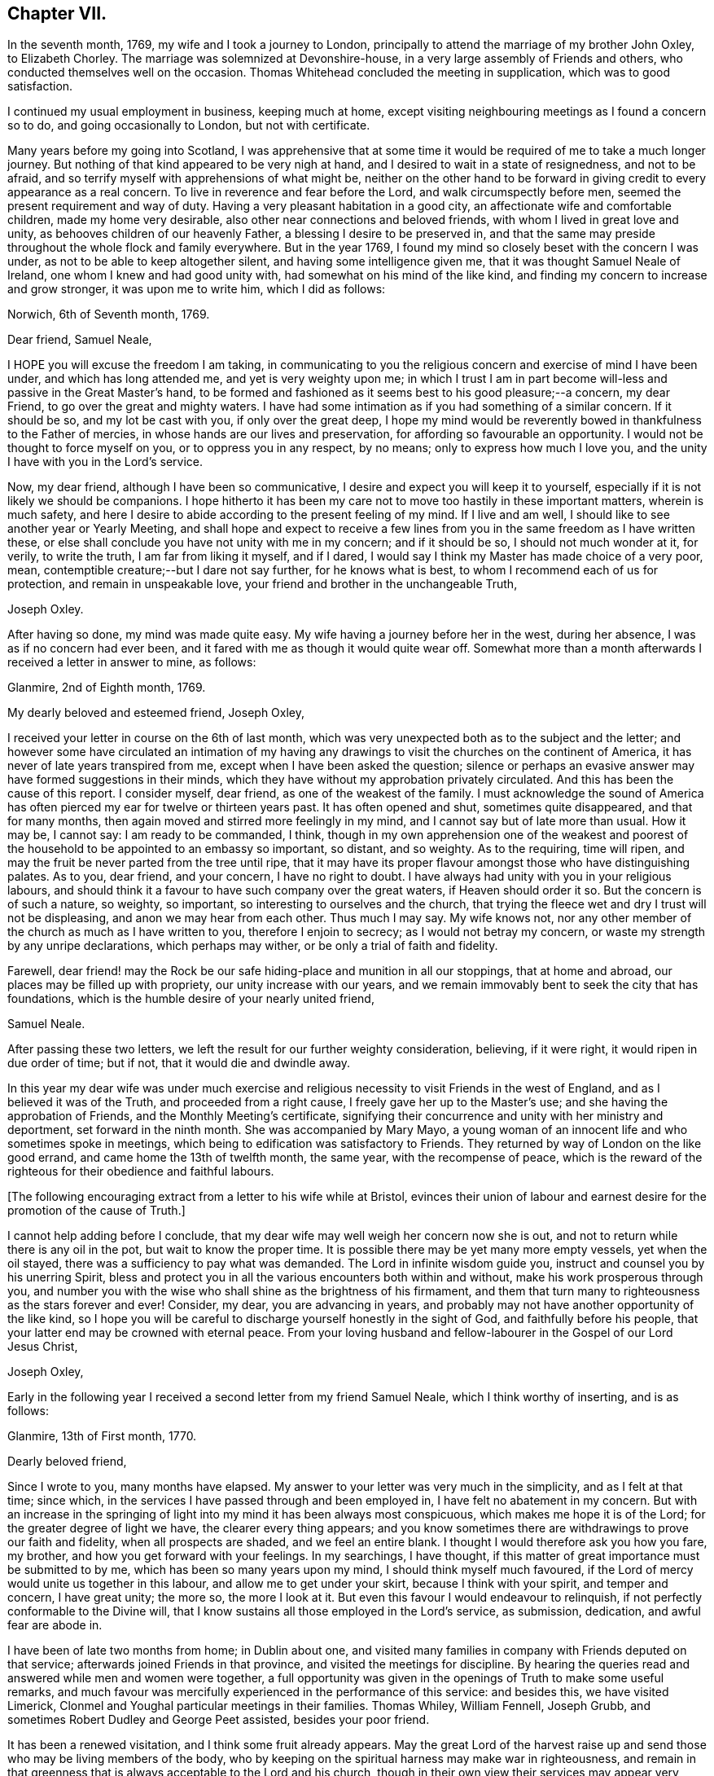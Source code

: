 == Chapter VII.

In the seventh month, 1769, my wife and I took a journey to London,
principally to attend the marriage of my brother John Oxley, to Elizabeth Chorley.
The marriage was solemnized at Devonshire-house,
in a very large assembly of Friends and others,
who conducted themselves well on the occasion.
Thomas Whitehead concluded the meeting in supplication, which was to good satisfaction.

I continued my usual employment in business, keeping much at home,
except visiting neighbouring meetings as I found a concern so to do,
and going occasionally to London, but not with certificate.

Many years before my going into Scotland,
I was apprehensive that at some time it would be
required of me to take a much longer journey.
But nothing of that kind appeared to be very nigh at hand,
and I desired to wait in a state of resignedness, and not to be afraid,
and so terrify myself with apprehensions of what might be,
neither on the other hand to be forward in giving
credit to every appearance as a real concern.
To live in reverence and fear before the Lord, and walk circumspectly before men,
seemed the present requirement and way of duty.
Having a very pleasant habitation in a good city,
an affectionate wife and comfortable children, made my home very desirable,
also other near connections and beloved friends,
with whom I lived in great love and unity, as behooves children of our heavenly Father,
a blessing I desire to be preserved in,
and that the same may preside throughout the whole flock and family everywhere.
But in the year 1769, I found my mind so closely beset with the concern I was under,
as not to be able to keep altogether silent, and having some intelligence given me,
that it was thought Samuel Neale of Ireland, one whom I knew and had good unity with,
had somewhat on his mind of the like kind,
and finding my concern to increase and grow stronger, it was upon me to write him,
which I did as follows:

Norwich, 6th of Seventh month, 1769.

Dear friend, Samuel Neale,

I HOPE you will excuse the freedom I am taking,
in communicating to you the religious concern and exercise of mind I have been under,
and which has long attended me, and yet is very weighty upon me;
in which I trust I am in part become will-less and passive in the Great Master's hand,
to be formed and fashioned as it seems best to his good pleasure;--a concern,
my dear Friend, to go over the great and mighty waters.
I have had some intimation as if you had something of a similar concern.
If it should be so, and my lot be cast with you, if only over the great deep,
I hope my mind would be reverently bowed in thankfulness to the Father of mercies,
in whose hands are our lives and preservation,
for affording so favourable an opportunity.
I would not be thought to force myself on you, or to oppress you in any respect,
by no means; only to express how much I love you,
and the unity I have with you in the Lord's service.

Now, my dear friend, although I have been so communicative,
I desire and expect you will keep it to yourself,
especially if it is not likely we should be companions.
I hope hitherto it has been my care not to move too hastily in these important matters,
wherein is much safety,
and here I desire to abide according to the present feeling of my mind.
If I live and am well, I should like to see another year or Yearly Meeting,
and shall hope and expect to receive a few lines from
you in the same freedom as I have written these,
or else shall conclude you have not unity with me in my concern; and if it should be so,
I should not much wonder at it, for verily, to write the truth,
I am far from liking it myself, and if I dared,
I would say I think my Master has made choice of a very poor, mean,
contemptible creature;--but I dare not say further, for he knows what is best,
to whom I recommend each of us for protection, and remain in unspeakable love,
your friend and brother in the unchangeable Truth,

Joseph Oxley.

After having so done, my mind was made quite easy.
My wife having a journey before her in the west, during her absence,
I was as if no concern had ever been,
and it fared with me as though it would quite wear off.
Somewhat more than a month afterwards I received a letter in answer to mine, as follows:

Glanmire, 2nd of Eighth month, 1769.

My dearly beloved and esteemed friend, Joseph Oxley,

I received your letter in course on the 6th of last month,
which was very unexpected both as to the subject and the letter;
and however some have circulated an intimation of my having any
drawings to visit the churches on the continent of America,
it has never of late years transpired from me,
except when I have been asked the question;
silence or perhaps an evasive answer may have formed suggestions in their minds,
which they have without my approbation privately circulated.
And this has been the cause of this report.
I consider myself, dear friend, as one of the weakest of the family.
I must acknowledge the sound of America has often
pierced my ear for twelve or thirteen years past.
It has often opened and shut, sometimes quite disappeared, and that for many months,
then again moved and stirred more feelingly in my mind,
and I cannot say but of late more than usual.
How it may be, I cannot say: I am ready to be commanded, I think,
though in my own apprehension one of the weakest and poorest
of the household to be appointed to an embassy so important,
so distant, and so weighty.
As to the requiring, time will ripen,
and may the fruit be never parted from the tree until ripe,
that it may have its proper flavour amongst those who have distinguishing palates.
As to you, dear friend, and your concern, I have no right to doubt.
I have always had unity with you in your religious labours,
and should think it a favour to have such company over the great waters,
if Heaven should order it so.
But the concern is of such a nature, so weighty, so important,
so interesting to ourselves and the church,
that trying the fleece wet and dry I trust will not be displeasing,
and anon we may hear from each other.
Thus much I may say.
My wife knows not, nor any other member of the church as much as I have written to you,
therefore I enjoin to secrecy; as I would not betray my concern,
or waste my strength by any unripe declarations, which perhaps may wither,
or be only a trial of faith and fidelity.

Farewell,
dear friend! may the Rock be our safe hiding-place and munition in all our stoppings,
that at home and abroad, our places may be filled up with propriety,
our unity increase with our years,
and we remain immovably bent to seek the city that has foundations,
which is the humble desire of your nearly united friend,

Samuel Neale.

After passing these two letters,
we left the result for our further weighty consideration, believing, if it were right,
it would ripen in due order of time; but if not, that it would die and dwindle away.

In this year my dear wife was under much exercise and
religious necessity to visit Friends in the west of England,
and as I believed it was of the Truth, and proceeded from a right cause,
I freely gave her up to the Master's use; and she having the approbation of Friends,
and the Monthly Meeting's certificate,
signifying their concurrence and unity with her ministry and deportment,
set forward in the ninth month.
She was accompanied by Mary Mayo,
a young woman of an innocent life and who sometimes spoke in meetings,
which being to edification was satisfactory to Friends.
They returned by way of London on the like good errand,
and came home the 13th of twelfth month, the same year, with the recompense of peace,
which is the reward of the righteous for their obedience and faithful labours.

+++[+++The following encouraging extract from a letter to his wife while at Bristol,
evinces their union of labour and earnest desire
for the promotion of the cause of Truth.]


I cannot help adding before I conclude,
that my dear wife may well weigh her concern now she is out,
and not to return while there is any oil in the pot, but wait to know the proper time.
It is possible there may be yet many more empty vessels, yet when the oil stayed,
there was a sufficiency to pay what was demanded.
The Lord in infinite wisdom guide you, instruct and counsel you by his unerring Spirit,
bless and protect you in all the various encounters both within and without,
make his work prosperous through you,
and number you with the wise who shall shine as the brightness of his firmament,
and them that turn many to righteousness as the stars forever and ever!
Consider, my dear, you are advancing in years,
and probably may not have another opportunity of the like kind,
so I hope you will be careful to discharge yourself honestly in the sight of God,
and faithfully before his people, that your latter end may be crowned with eternal peace.
From your loving husband and fellow-labourer in the Gospel of our Lord Jesus Christ,

Joseph Oxley,

Early in the following year I received a second letter from my friend Samuel Neale,
which I think worthy of inserting, and is as follows:

Glanmire, 13th of First month, 1770.

Dearly beloved friend,

Since I wrote to you, many months have elapsed.
My answer to your letter was very much in the simplicity, and as I felt at that time;
since which, in the services I have passed through and been employed in,
I have felt no abatement in my concern.
But with an increase in the springing of light
into my mind it has been always most conspicuous,
which makes me hope it is of the Lord; for the greater degree of light we have,
the clearer every thing appears;
and you know sometimes there are withdrawings to prove our faith and fidelity,
when all prospects are shaded, and we feel an entire blank.
I thought I would therefore ask you how you fare, my brother,
and how you get forward with your feelings.
In my searchings, I have thought,
if this matter of great importance must be submitted to by me,
which has been so many years upon my mind, I should think myself much favoured,
if the Lord of mercy would unite us together in this labour,
and allow me to get under your skirt, because I think with your spirit,
and temper and concern, I have great unity; the more so, the more I look at it.
But even this favour I would endeavour to relinquish,
if not perfectly conformable to the Divine will,
that I know sustains all those employed in the Lord's service, as submission, dedication,
and awful fear are abode in.

I have been of late two months from home; in Dublin about one,
and visited many families in company with Friends deputed on that service;
afterwards joined Friends in that province, and visited the meetings for discipline.
By hearing the queries read and answered while men and women were together,
a full opportunity was given in the openings of Truth to make some useful remarks,
and much favour was mercifully experienced in the performance of this service:
and besides this, we have visited Limerick,
Clonmel and Youghal particular meetings in their families.
Thomas Whiley, William Fennell, Joseph Grubb,
and sometimes Robert Dudley and George Peet assisted, besides your poor friend.

It has been a renewed visitation, and I think some fruit already appears.
May the great Lord of the harvest raise up and
send those who may be living members of the body,
who by keeping on the spiritual harness may make war in righteousness,
and remain in that greenness that is always acceptable to the Lord and his church,
though in their own view their services may appear very
small and of little or no consequence.
I had a letter from dear John Elliott,
giving an account that dear Rachel Wilson was arrived safe in their port,
and that her labours of love were universally acceptable in America.
My wife joins me in the tender of true affection to you and yours;
she seems passive to the Divine will,
if her husband should be called from her in this service.

I remain your nearly united friend,

Samuel Neale.

It was no small comfort to my mind to find a Friend so concerned,
and one with whom I had such close unity and sweet fellowship.
And though the trial was great and hard to submit to,
yet made somewhat easier in having the prospect of such a choice Friend for a companion.
So we kept waiting in stillness and in patience
for further discoveries of Divine counsel,
and communicated to each other according to our
feelings and growth in Christian experience.
After receiving two letters from my dear friend in Ireland,
it was incumbent on me to send him somewhat, as under.

Norwich, 1st of Second month, 1770.

Esteemed friend and brother,

I have before me both your kind favours of the 2nd of eighth month, last year,
and the 13th of last month.
By the former was enabled to fathom the state of your mind respecting
that great and important business I wrote to you concerning,
and as you desired I would make it a matter of secrecy, I conformed thereto.
But before long it will be prudent to make some discovery to my dear wife and brother,
as it will be to them matter of joy and comfort,
knowing them to have sweet and precious unity with you,
and I hope that good Hand which has hitherto preserved,
will preserve you all your life long, to his praise and the good of his church.
I much approve of your steady cautious movings in the present dispensation,
and wish for myself that I may follow your example, which I will endeavour to do.

Since I last wrote what was on my mind, I have been almost ready to repent,
as for a considerable length of time every appearance
of concern in that way seemed to be withdrawn,
and I was ready to apprehend I had been altogether mistaken;
and so I remained the greater part of the time my wife was absent at Bath, Bristol, etc.
But soon after her return, things appeared with a very different face,
and now the concern is more weighty and pressing than ever, though I have long reasoned,
and contended,
and strove against the discoveries and holy manifestations of the Divine Spirit,
in this great and awfully solemn act of duty.
I have found myself overcome by a far superior power,
that is stronger than the strong man armed with every artifice of united endeavour
to baffle and obstruct the carrying on of the work of God in the soul.
All these batteries are in a good degree put to silence, and thus it is,
that in the day of the Lord's power his people are made a willing people.
Yet notwithstanding I am brought into a good degree of resignation to his mind and will,
I am very far from thinking myself in any degree
proportionally qualified for such service:
so trust, he is graciously pleased in condescension to my weakness,
inabilities and frailties, to send another with me, more valiant and honourable.

I lack words to express my thankfulness for the present apparent prospect;
I wish I may not be too elevated therewith,
lest something or other should be allowed to disappoint
me of so desirable a friend and brother.
I shall be waiting in expectation of being informed, as early as you can,
whether you think you shall hold yourself in
readiness against next London Yearly Meeting,
which may be some rule for my government in settling my domestic affairs, etc.
That meeting I expect is to judge of the propriety or impropriety of my concern;
and if it should be given in the negative, I should not much wonder,
considering what a poor creature I am.

If so, I hope I should in a proper, becoming manner,
acquiesce in their wise determination, and not, think amiss of my friends,
but love them the better.
If this should be my lot, I trust my dear Samuel will not let in discouragement thereat,
whose services have many times been tried, proved, and approved.
I should like to go over in a particular vessel which I have in view,
the master of which I have some acquaintance with.
But that I must leave, and all things else.
I hope the Lord will be with us from the violence of
all storms and tempests both without and within,
and enable us to speak to the praise of his great and holy name,
who is worthy forever and ever!
I much approve of the visits you have paid with your friends to Dublin, your province,
Limerick, Clonmel and Youghal,
all which places I trust will reap the good of your labours,
and your end be crowned with peace.

I perceive you have been very poorly so as to keep your chamber and even your bed;
I do not much wonder at it.
I have been as bad, or worse, scarcely able to keep my understanding perfect.
You may now judge of my feelings, and of my unity with you.
My wife joins me in very dear love to you and your dear wife,
and expecting soon to hear from you again,
I remain your brother in the unchangeable Truth,

 Joseph Oxley.

Some few weeks afterwards I received another letter from him,
of his intentions of being at the ensuing Yearly Meeting at London,
and expressing his approbation of my proceeding
according to the good order established amongst us;
which I did in great fear and weakness at our following Monthly Meeting;
and Friends having unity with me in my concern,
made suitable record of my declared intention,
and deputed some Friends to draw up a certificate and
bring to the next Monthly Meeting for approbation,
which was done and recommended to the Quarterly Meeting for their approbation also.

+++[+++Samuel Neale's letter is as follows.]


Glanmire, 21st Second month, 1770.

Endeared friend, Joseph Oxley,

A few days ago I received your acceptable letter of the 1st inst.,
in which I had the intelligence that your way cleared in your own view,
and the reasoning of the creature was silenced
by the resurrection of fresh sight and strength;
so that doubting was abated,
which is certainly the experience of the faithful in proportion as the veil is rent,
and all offered up at the altar.
Dedication and devotedness are born and brought forth through a state of suffering,
nursed as at the breasts of resignation and perseverance in what is made known as a duty.
Many things interfere in order to retard and obstruct,
but if ever we arrive at a peaceful rest we must give up all when demanded,
in order to stand approved, and then we are promised multiplied favours in this life,
and in that which is to come life everlasting.

As for my own part, I acknowledge myself abundantly obligated for the favours dispensed;
I often look upon myself as a worm, and one of the lowest order,
but why should I dispute or say, "`Send by those more strong, more experienced,
more furnished or more fervent in the war?`"
Let this language forever be silenced,
and in proportion to what is made manifest may I stand faithful, whether to do or suffer,
for it is not of him that wills or of him that runs, but God that shows mercy.
Thus, my beloved friend, I am brought into a willingness to be a spectacle to the world,
to angels, and to men, to be employed or not to be employed,
believing in that Arm that is omnipotent, that still works in the little, low,
and despised ones whom He has called from the corruptions of this delusive world,
to follow Him in the straight and narrow way;
though opposite to the visible ease or interests of this life, carnally speaking,
yet infinitely interesting and glorious in the
end! which that we may keep constantly in view,
through every trial and dispensation, is the fervent desire of my soul!

I thought it needful to write you without delay, in order that you might be preparing,
as the time will quickly come about when it will be needful to consider our friends.
I have ventured to speak to a few, and am setting my affairs in order,
to be capable to leave home with as much ease to myself and reputation,
as the importance and nature of the journey, if prosecuted, demands: which I look upon,
as if going to be separated from all things here below.
It is usual for us in this land to lay our concern
before our Province and National Meetings:
the meeting I expect to consult will be in about nine weeks,
our National Meeting falls soon after,
and whether I shall be able to get to the Yearly Meeting at London, I cannot yet say,
but shall endeavour to be ready about that time or soon after,
if I am sustained with faith and strength.
The fellowship of your spirit and the prospect
of your company I look upon as a great favour,
as I shall look upon you as a father, a friend, and counsellor.
As to your submitting to the judgment of your friends,
though opposite to your own feelings, I know you so well I have no doubt of that;
but I believe you will not escape so,
it would be an easy method of laying down our burdens;
and really if my friends should be of a contrary judgment to my feelings,
I think I would acquiesce without a censure or the least murmur in my heart.
The unity of my brethren is the cordial of my life, next to Divine favour,
and I hope I shall never outlive the unity of the faithful,
as I should be a burden to myself and mankind.

Present my dear love to your dear partner, and brother John,
whose sympathy with you will be a strength I doubt not.
I remain your nearly united friend and brother,

Samuel Neale.

In the third and fourth months of this year were removed from us by death,
John and Samuel Gurney, of this city, sons of our worthy and honourable deceased friends,
Joseph and Hannah Gurney.
These two sons were valuable members of our Society, great and good men,
adorned with many excellent qualifications, both natural and acquired.
They were considerable merchants, and obtained much wealth in an honourable traffic,
and their just and upright dealings gained them great reputation, love and esteem,
where they were connected.
As they were blessed with affluence,
so they took pleasure in communicating to those that stood in need.
Their hearts were opened to do good,
as also were their houses for the accommodation of their friends, etc.
Free and generous in their sentiments,
being filled with love and charity to all religious professions,
they were particularly serviceable in arbitrations and settling of differences,
on which account they had many solicitations, not only by those of our own,
but other societies.
They were well acquainted with the order and discipline of the church,
and on them fell a considerable share in the active part, especially the former;
the latter for many years being rendered incapable of attending,
through long weakness and many infirmities,
which he bore with great patience and Christian fortitude.
John was chosen sundry times clerk to the Yearly Meeting of London,
of which he was a diligent attender,
and discharged himself in that office to general satisfaction.
They were lovers of peace, and peace-makers, and such, said our blessed Lord,
shall be called the children of God.
They left behind them their loving affectionate widows, with beloved children,
who deservedly mourn their unspeakable loss.

I received another letter from my dear friend, Samuel Neale, dated 14th of fifth month,
the substance of which is as follows:

"`I for some time thought I should have met you at London,
and there have consulted with you how and when to proceed.
I was fully and freely given up to the Lord's disposing hand which way to turn,
but as the time drew near, I felt a stop and gloom between me and that movement,
and rather a draft of mind to go from my own country;
some yet unsealed reasons may be the cause of this change,
but from my own small experience, it is the sure way of moving,
in the freedom and liberty which Truth gives.`"

I now found myself under great difficulty how to proceed,
and sought with great earnestness,
that all-wise Providence would direct me the right way,
and that I might not show myself unstable and unsettled,
and that my trust might be in the Lord, and not in another.
The Yearly Meeting drawing on, I found it my duty to proceed in regular order,
as I had hitherto done,
and not to look back at anything that might seem to tend to discouragement.
The time being now come, in awful reverence and holy fear,
I laid my concern before the Yearly Meeting of ministers and elders in London.
After a weighty pause and deliberate consideration,
and reading over my certificates from Norwich, a minute was made,
and some Friends chosen to draw up a certificate for the meeting's approbation,
which was done and is as follows:

From our Yearly Meeting of ministers and elders, held in London,
by adjournments from the 2nd of sixth month, to the 11th of the same inclusive, 1770.
To Friends and brethren in America.

Dear friends.

Our esteemed friend, Joseph Oxley,
having in a weighty manner signified unto us the concern which has
rested on his mind for several years to pay you a religious visit,
and produced certificates on that account from the Monthly Meeting of Norwich,
the place of his residence, and from the Quarterly Meeting of Norfolk,
which were read in this meeting to our satisfaction.
We think it needful to certify our concurrence therein,
having good unity with our said friend as a minister,
and also with his present engagement;
fervently desiring his preservation by sea and land,
to the accomplishment of his service amongst you, to your help, comfort, and edification,
and that he may be favoured to return in due time to his
family and friends here with the reward of solid peace,
we remain, with the salutation of brotherly love, your affectionate friends.

Signed in and on behalf of our said meeting, by many Friends.

These testimonials from Monthly, Quarterly, and Yearly Meetings,
greatly increased my care and concern,
lest I should not be able to answer what they set forth.
It therefore behooved me to be particularly watchful over my conduct everywhere,
lest unguardedly I should fall into some hidden snare or other,
that might be laid to draw my feet from the paths of stability and prudence,
and so fall short of what was required of me.
I greatly admired, esteemed and loved the precious unity of my friends and brethren,
which I had mercifully witnessed in times past,
to my comfort and strength in my steppings along,
in the various dispensations of Divine Providence, in whose power, above all,
I had confidence, and in whom I put my trust.
May my trust and confidence be in Him, more and more,
in this warfare in which I am now about to engage, that I may have to say,
with the Psalmist, "`The Lord lives and blessed be my Rock,
and let the God of my salvation be exalted!`"

The next thing that came under consideration was the way of my going,
whether to Cork and so fall in with my dear friend Samuel Neale,
that we might accompany each other over the great waters, or go from the port of London.
This matter took up much of my attention, and I was afraid lest I should be misled.
There was at this time a good vessel lying in the river Thames, the owner a Friend,
and the captain educated in our profession, and a friendly, kind man;
the second mate was also a Friend.
She was bound for New York.
I was invited to go on board her with my brother John Oxley, and other Friends,
where we were kindly entertained.

The ship's name was the Duchess of Gordon, Isaac Lasels Winn, commander,
and an expert sailor; there seemed very good accommodation for passengers.
While I was on board, I felt myself every way easy and comfortable,
and so did my brother and others for me.
In this state of mind I continued peaceful and easy, and greater freedom to go this way,
than by the way of Cork, and ordered myself accordingly; and when I returned from London,
I wrote to my friend, Samuel Neale, as follows:

Norwich.
14th of Sixth month, 1770.

Esteemed friend, Samuel Neale,

I have before me your kind favour of the 14th of last month,
which I have read over and over again,
and shall reply according to the feeling and freedom of my mind.
I perceive you have got the free liberty and consent,
both of your own Monthly and National Meeting, which as you were pleased to say of me,
I had not the least doubt you would obtain, and fresh strength be renewedly experienced.
I understood by Friends of your country,
it was a time of Divine favour remarkably extended,
to your mutual comfort and edification.
I placed great consolation in expectation of your coming to London,
and great has been my disappointment in not seeing you there.
But as we are freely and willingly given up to do as the Great Master would have us,
so he will order and direct us in best wisdom,
whose ways are far beyond our conception and past finding out.
I should esteemed it a favour to attend you, unto whom I own I have greatly leaned,
and whom I love with great affection, perhaps too much so.
Probably R. D., or some other good Friend from Ireland, will inform you,
with what feebleness and diffidence I laid my concern
before the meeting of ministers and elders in London,
yet without any altercation they appointed a certificate to be drawn up,
which is far beyond what I expected.
I have so far attended to the way that has been opened, and found peace therein;
and since, you have informed me of your resolution not to come to London,
but to go from Cork, I am concerned in like manner to seek for instruction and counsel,
which I have endeavoured to do according to the best of my understanding;
and as here is a fine large good ship, said to be the best in the river Thames,
expected to sail in a month from this time at the latest,
I feel my mind most easy to accept this opportunity, which my wife, brother,
and children, etc. well approve, and trust in the Lord for preservation and strength.
"`In all your ways,`" says the Psalmist, "`acknowledge him,
and he will direct your paths.`"

As I have no view to serve myself, nor interests of any kind whatsoever,
but purely to be found in the discharge of my duty to my Maker,
so I rely on the multitude of his mercies, that he will preserve me;
and though it may please him to take away my natural life by sea or otherwise, yet,
as it is in his cause, I trust I shall be saved with an everlasting salvation.
And in this faith I embark in this great work and weighty service.
I gratefully acknowledge your love and tender offers of kindness and respect,
if I had come to Cork, in furnishing me with the necessary accommodations for the voyage,
which I sensibly feel arises from a spring of natural and spiritual affection,
in true Gospel fellowship.
May Divine Wisdom direct us, and we submit ourselves to be directed by Him,
that the hearts of the people may be opened,
and the doctrines of the Gospel received to immutable joy,
and the praise of all given to Him who is worthy thereof forever and ever!

Finally, brother, farewell!--farewell in the precious unity of the saints' travail,
and in that love which many waters cannot quench, nor distance erase.
Should we be favoured again to see one another, I trust this love will be with us,
and if not, that it may be said of us as was said of Saul and Jonathan,
that they were lovely and pleasant in their lives, and in their death were not divided.
My dear wife and brother join me in dear love to you and your dear wife,
and such as may inquire after your affectionate friend,

 Joseph Oxley.

